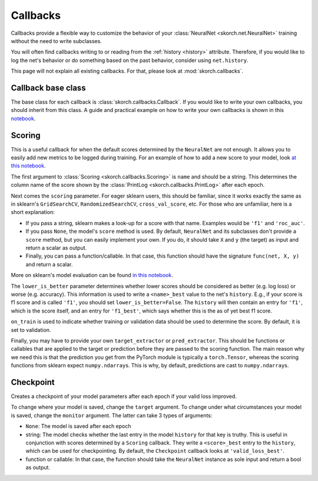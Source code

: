 =========
Callbacks
=========

Callbacks provide a flexible way to customize the behavior of your
:class:`NeuralNet <skorch.net.NeuralNet>` training without the need to
write subclasses.

You will often find callbacks writing to or reading from the
:ref:`history <history>` attribute. Therefore, if you would like to
log the net's behavior or do something based on the past behavior,
consider using ``net.history``.

This page will not explain all existing callbacks. For that, please
look at :mod:`skorch.callbacks`.

Callback base class
-------------------

The base class for each callback is :class:`skorch.callbacks.Callback`. If
you would like to write your own callbacks, you should inherit from
this class. A guide and practical example on how to write your own
callbacks is shown in this `notebook
<https://nbviewer.jupyter.org/github/dnouri/skorch/blob/master/notebooks/Advanced_Usage.ipynb#Writing-a-custom-callback>`_.

Scoring
-------

This is a useful callback for when the default scores determined by
the ``NeuralNet`` are not enough. It allows you to easily add new
metrics to be logged during training. For an example of how to add a
new score to your model, look `at this notebook
<https://nbviewer.jupyter.org/github/dnouri/skorch/blob/master/notebooks/Basic_Usage.ipynb#Callbacks>`_.

The first argument to :class:`Scoring <skorch.callbacks.Scoring>` is
``name`` and should be a string. This determines the column name of
the score shown by the :class:`PrintLog <skorch.callbacks.PrintLog>`
after each epoch.

Next comes the ``scoring`` parameter. For eager sklearn users,
this should be familiar, since it works exactly the same as in
sklearn\'s ``GridSearchCV``, ``RandomizedSearchCV``,
``cross_val_score``, etc. For those who are unfamiliar, here is a
short explanation:

- If you pass a string, sklearn makes a look-up for a score with
  that name. Examples would be ``'f1'`` and ``'roc_auc'``.
- If you pass ``None``, the model's ``score`` method is used. By
  default, ``NeuralNet`` and its subclasses don't provide a ``score``
  method, but you can easily implement your own. If you do, it should
  take ``X`` and ``y`` (the target) as input and return a scalar as
  output.
- Finally, you can pass a function/callable. In that case, this
  function should have the signature ``func(net, X, y)`` and return a
  scalar.

More on sklearn\'s model evaluation can be found `in this notebook
<http://scikit-learn.org/stable/modules/model_evaluation.html>`_.

The ``lower_is_better`` parameter determines whether lower scores
should be considered as better (e.g. log loss) or worse
(e.g. accuracy). This information is used to write a ``<name>_best``
value to the net's ``history``. E.g., if your score is f1 score and is
called ``'f1'``, you should set ``lower_is_better=False``. The
``history`` will then contain an entry for ``'f1'``, which is the
score itself, and an entry for ``'f1_best'``, which says whether this
is the as of yet best f1 score.

``on_train`` is used to indicate whether training or validation data
should be used to determine the score. By default, it is set to
validation.

Finally, you may have to provide your own ``target_extractor`` or
``pred_extractor``. This should be functions or callables that are
applied to the target or prediction before they are passed to the
scoring function. The main reason why we need this is that the
prediction you get from the PyTorch module is typically a
``torch.Tensor``, whereas the scoring functions from sklearn
expect ``numpy.ndarray``\s. This is why, by default, predictions are
cast to ``numpy.ndarray``\s.


Checkpoint
----------

Creates a checkpoint of your model parameters after each epoch if your
valid loss improved.

To change where your model is saved, change the ``target``
argument. To change under what circumstances your model is saved,
change the ``monitor`` argument. The latter can take 3 types of
arguments:

- ``None``: The model is saved after each epoch
- string: The model checks whether the last entry in the model
  ``history`` for that key is truthy. This is useful in conjunction
  with scores determined by a ``Scoring`` callback. They write a
  ``<score>_best`` entry to the ``history``, which can be used for
  checkpointing. By default, the ``Checkpoint`` callback looks at
  ``'valid_loss_best'``.
- function or callable: In that case, the function should take the
  ``NeuralNet`` instance as sole input and return a bool as output.
